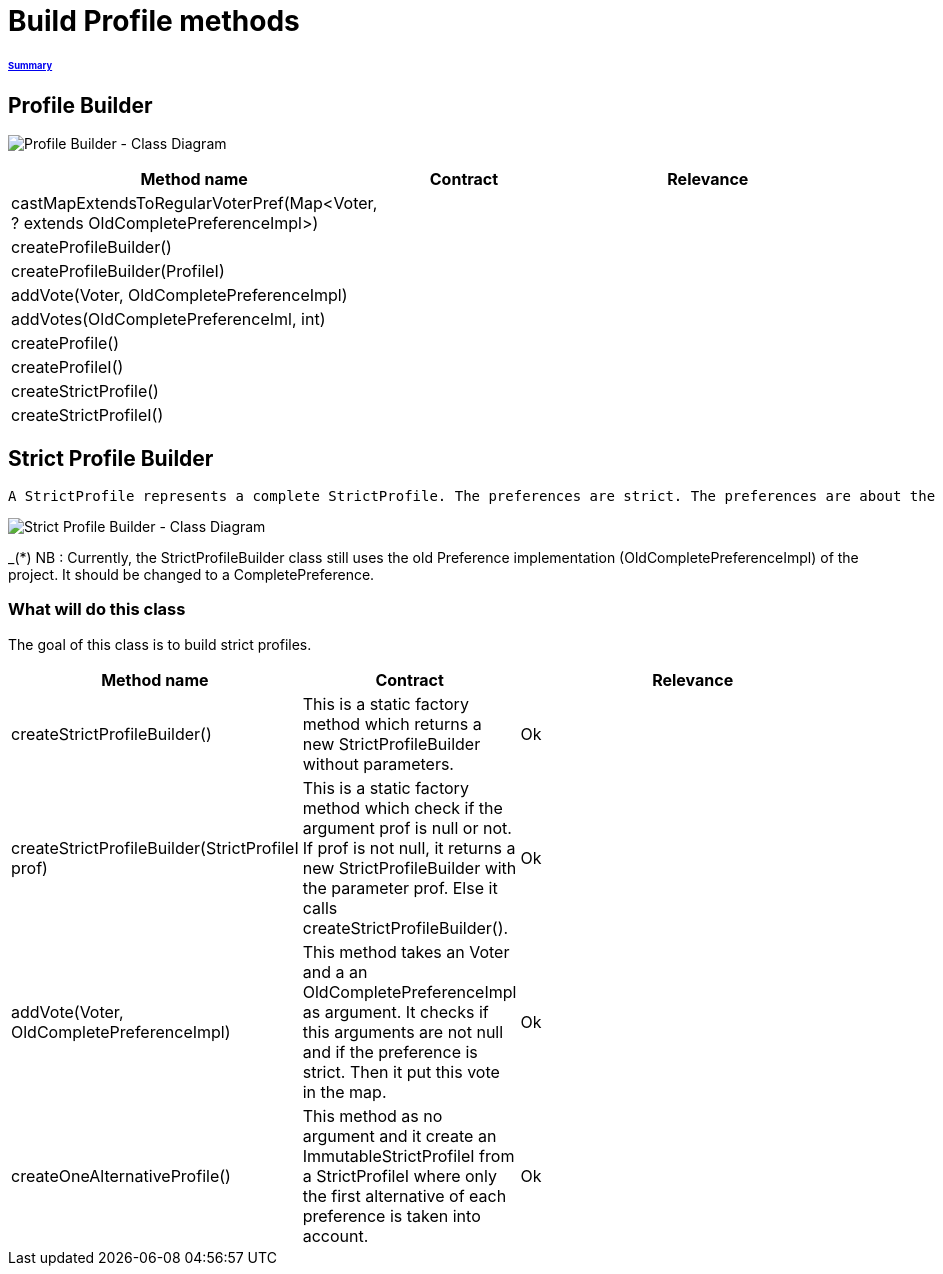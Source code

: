 = Build Profile methods

====== link:../README.adoc[Summary]

== Profile Builder

image:../assets/profilebuilder_diag_class.png[Profile Builder - Class Diagram]



[cols="1,1,2", options="header"] 
|===
|Method name
|Contract
|Relevance

|castMapExtendsToRegularVoterPref(Map<Voter, ? extends OldCompletePreferenceImpl>)
|
|

|createProfileBuilder()
|
|

|createProfileBuilder(ProfileI)
|
|

|addVote(Voter, OldCompletePreferenceImpl)
|
|

|addVotes(OldCompletePreferenceIml, int)
|
|

|createProfile()
|
|

|createProfileI()
|
|

|createStrictProfile()
|
|

|createStrictProfileI()
|
|
|===

== Strict Profile Builder

 A StrictProfile represents a complete StrictProfile. The preferences are strict. The preferences are about the same alternatives exactly.

image:../assets/strictprofilebuilder_diag_class.png[Strict Profile Builder - Class Diagram] 
 
_(*) NB : Currently, the StrictProfileBuilder class still uses the old Preference implementation (OldCompletePreferenceImpl) of the project. It should be changed to a CompletePreference.

=== What will do this class

The goal of this class is to build strict profiles.


[cols="1,1,2", options="header"] 
|===
|Method name
|Contract
|Relevance

|createStrictProfileBuilder()
|This is a static factory method which returns a new StrictProfileBuilder without parameters.
|Ok

|createStrictProfileBuilder(StrictProfileI prof)
|This is a static factory method which check if the argument prof is null or not. If prof is not null, it returns a new StrictProfileBuilder with the parameter prof. Else it calls createStrictProfileBuilder().
|Ok

|addVote(Voter, OldCompletePreferenceImpl)
|This method takes an Voter and a an OldCompletePreferenceImpl as argument. It checks if this arguments are not null and if the preference is strict. Then it put this vote in the map.
|Ok

|createOneAlternativeProfile()
|This method as no argument and it create an ImmutableStrictProfileI from a StrictProfileI where only the first alternative of each preference is taken into account.
|Ok

|===